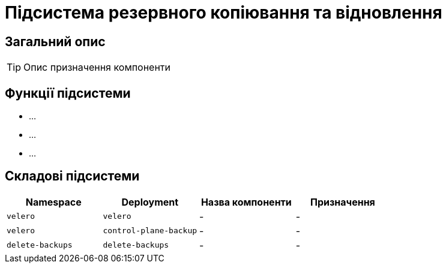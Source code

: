 = Підсистема резервного копіювання та відновлення

== Загальний опис

[TIP]
Опис призначення компоненти

== Функції підсистеми

* ...
* ...
* ...

== Складові підсистеми

|===
|Namespace|Deployment|Назва компоненти|Призначення

|`velero`
|`velero`
|-
|-

|`velero`
|`control-plane-backup`
|-
|-

|`delete-backups`
|`delete-backups`
|-
|-
|===